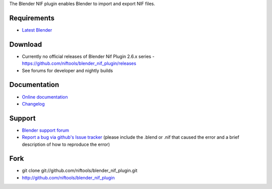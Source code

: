 The Blender NIF plugin enables Blender to import and export NIF files.

Requirements
------------

* `Latest Blender <http://www.blender.org/download/get-blender/>`_

Download
--------

* Currently no official releases of Blender Nif Plugin 2.6.x series - https://github.com/niftools/blender_nif_plugin/releases 
* See forums for developer and nightly builds  

Documentation
-------------

* `Online documentation <http://niftools.org/projects/plugins/blender_nif_plugin/docs/>`_
* `Changelog <http://niftools.org/projects/plugins/blender_nif_plugin/docs/additional/changes.html>`_

Support
-------

* `Blender support forum <http://niftools.sourceforge.net/forum>`_
* `Report a bug via github's Issue tracker <http://github.com/niftools/blender_nif_plugin/issues>`_
  (please include the .blend or .nif that caused the error and a brief description
  of how to reproduce the error)

Fork
----

* git clone git://github.com/niftools/blender_nif_plugin.git
* http://github.com/niftools/blender_nif_plugin
